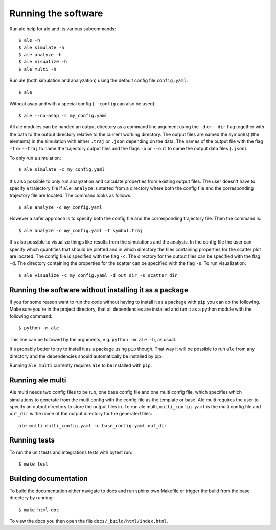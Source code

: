 Running the software
====================
Run ale help for ale and its various subcommands:
::

  $ ale -h
  $ ale simulate -h
  $ ale analyze -h
  $ ale visualize -h
  $ ale multi -h

Run ale (both simulation and analyzation) using the default config file ``config.yaml``:
::

  $ ale


Without asap and with a special config (``--config`` can also be used):
::

  $ ale --no-asap -c my_config.yaml


All ale modules can be handed an output directory as a command line argument using the ``-d``
or ``--dir`` flag together with the path to the output directory relative to the current
working directory. The output files are named the symbol(s) (the elements) in the simulation
with either ``.traj`` or ``.json`` depending on the data. The names of the output file with the
flag ``-t`` or ``--traj`` to name the trajectory output files and the flags ``-o`` or ``--out`` to
name the output data files (``.json``).

To only run a simulation:
::

  $ ale simulate -c my_config.yaml


It's also possible to only run analyzation and calculate properties from existing output files. The user doesn't
have to specify a trajectory file if ``ale analyze`` is started from a directory where both
the config file and the corresponding trajectory file are located. The command looks
as follows:
::

  $ ale analyze -c my_config.yaml


However a safer approach is to specify both the config file and the corresponding trajectory
file. Then the command is:
::

  $ ale analyze -c my_config.yaml -t symbol.traj


It's also possible to visualize things like results from the simulations and the analysis. 
In the config file the user can specify which quantities that should be plotted and in which
directory the files containing properties for the scatter plot are located. The config file is specified
with the flag ``-c``. The directory for the output files can be specified with the flag ``-d``. The
directory containing the properties for the scatter can be specified with the flag ``-s``. To
run visualization:
::

  $ ale visualize -c my_config.yaml -d out_dir -s scatter_dir


Running the software without installing it as a package
-------------------------------------------------------
If you for some reason want to run the code without having to install it as a package with ``pip`` you can do the following. Make sure you're in the project directory, that all dependencies are installed and run it as a python module with the following command:
::

  $ python -m ale


This line can be followed by the arguments, e.g. ``python -m ale -h``, as usual.

It's probably better to try to install it as a package using ``pip`` though. That way it will
be possible to run ``ale`` from any directory and the dependencies should automatically be installed by pip.

Running ``ale multi`` currently requires ``ale`` to be installed with ``pip``.

Running ale multi
-----------------

Ale multi needs two config files to be run, one base config file and one multi config file,
which specifies which simulations to generate from the multi config with the config file as
the template or base. Ale multi requires the user to specify an output directory to store the
output files in. To run ale multi, ``multi_config.yaml`` is the multi config file and ``out_dir``
is the name of the output directory for the generated files:
::

  ale multi multi_config.yaml -c base_config.yaml out_dir


Running tests
-------------

To run the unit tests and integrations tests with pytest run:
::

  $ make test


Building documentation
----------------------

To build the documentation either navigate to docs and run sphinx own Makefile or trigger the build
from the base directory by running:
::

  $ make html-doc

To view the docs you then open the file ``docs/_build/html/index.html``.
